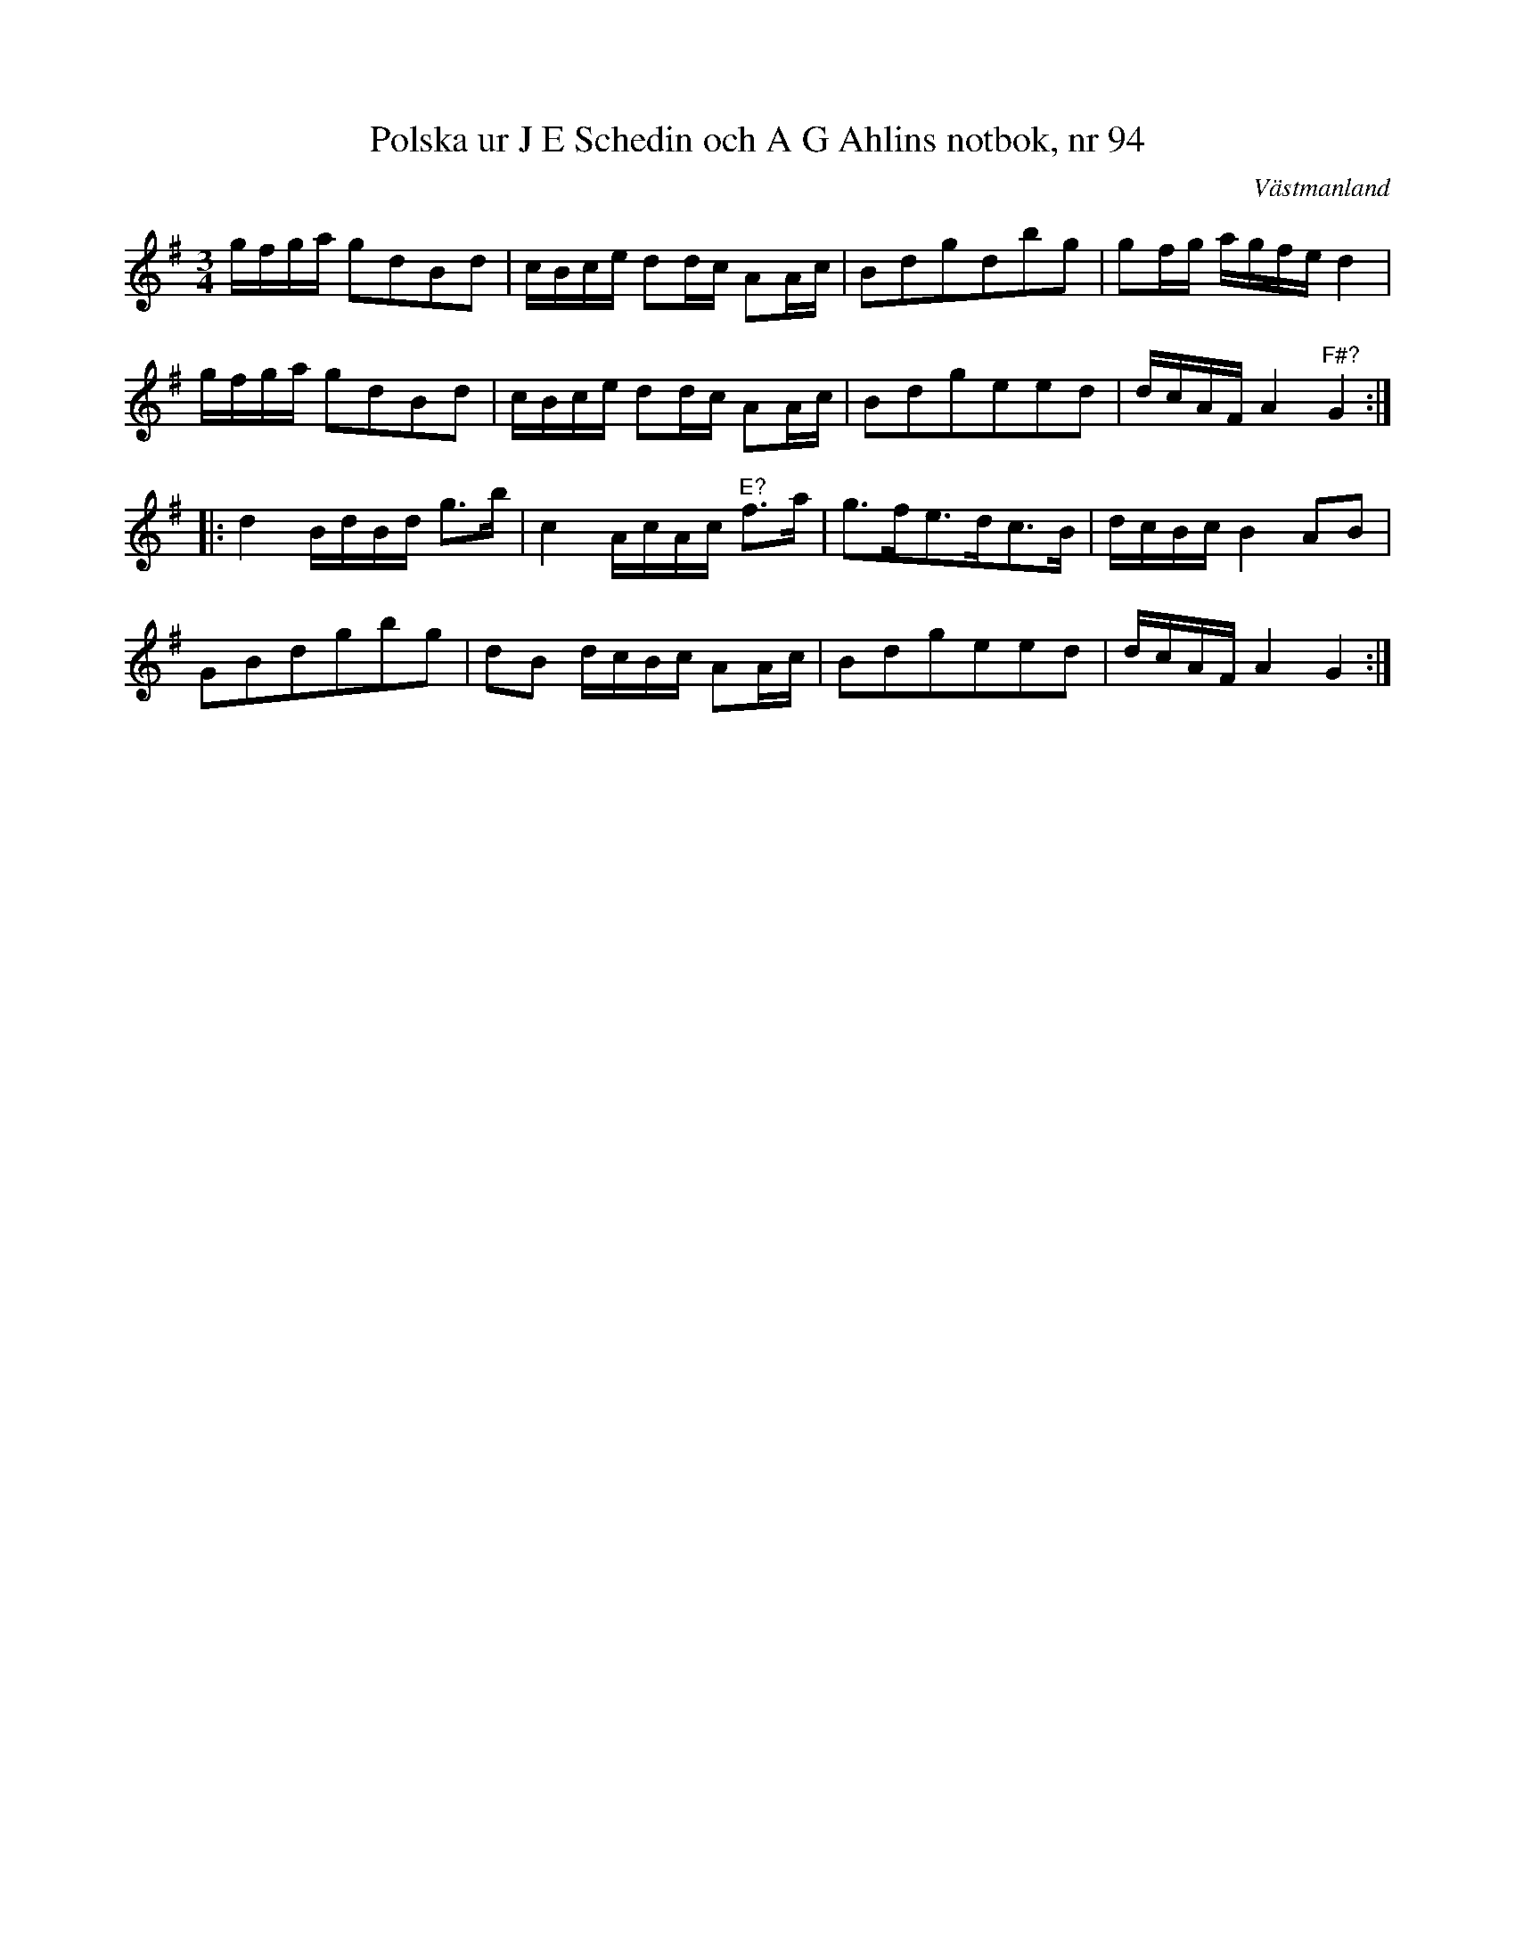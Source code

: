 %%abc-charset utf-8

X: 1
T: Polska ur J E Schedin och A G Ahlins notbok, nr 94
O: Västmanland
B: http://www.smus.se/earkiv/fmk/browselarge.php?lang=sw&katalogid=Vs+2&bildnr=00041
R: Polska
Z: Nils L
N: i originalnoterna finns inget korsförtecken.
M: 3/4
L: 1/16
K: G
gfga g2d2B2d2 | cBce d2dc A2Ac | B2d2g2d2b2g2 | g2fg agfe d4 | 
gfga g2d2B2d2 | cBce d2dc A2Ac | B2d2g2e2e2d2 | dcAF A4 "^F\#?"G4 ::
d4 BdBd g2>b2 | c4 AcAc "^E?"f2>a2 | g2>f2e2>d2c2>B2 | dcBc B4 A2B2 |
G2B2d2g2b2g2 | d2B2 dcBc A2Ac | B2d2g2e2e2d2 | dcAF A4 G4 :|

